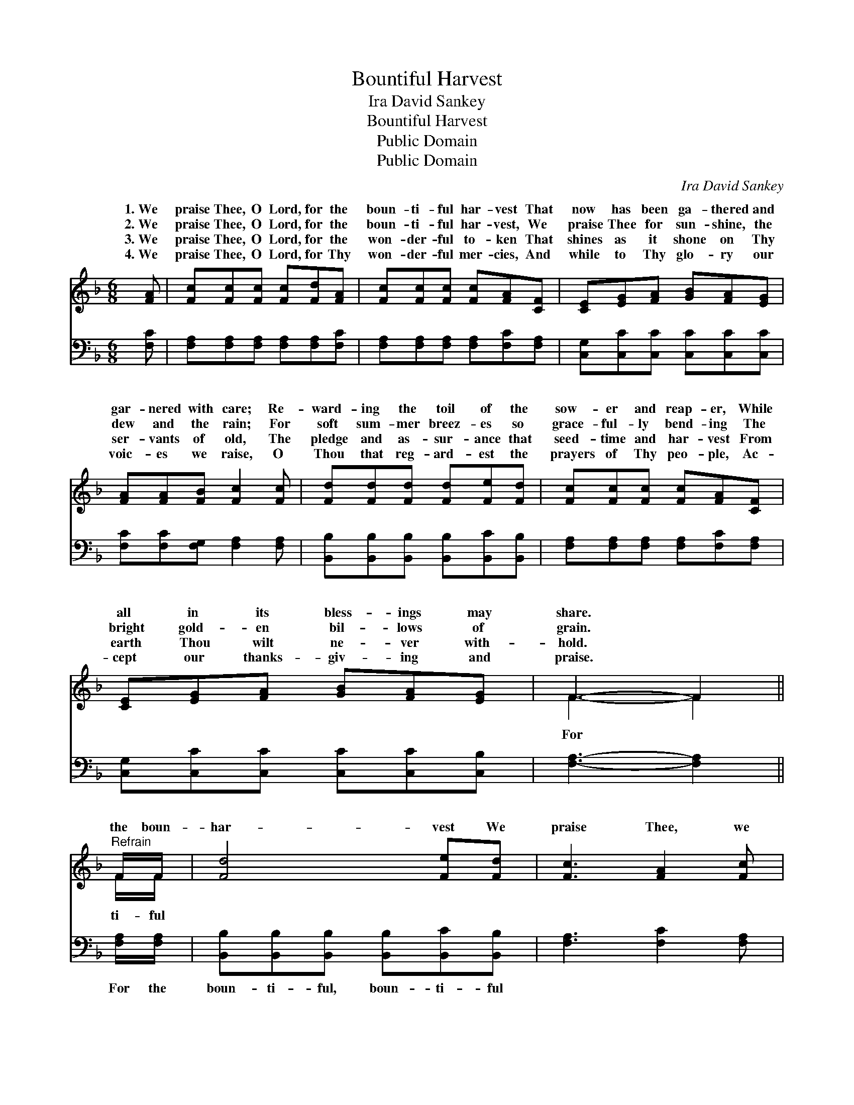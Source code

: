 X:1
T:Bountiful Harvest
T:Ira David Sankey
T:Bountiful Harvest
T:Public Domain
T:Public Domain
C:Ira David Sankey
Z:Public Domain
%%score ( 1 2 ) ( 3 4 )
L:1/8
M:6/8
K:F
V:1 treble 
V:2 treble 
V:3 bass 
V:4 bass 
V:1
 [FA] | [Fc][Fc][Fc] [Fc][Fd][FA] | [Fc][Fc][Fc] [Fc][FA][CF] | [CE][EG][FA] [GB][FA][EG] | %4
w: 1.~We|praise Thee, O Lord, for the|boun- ti- ful har- vest That|now has been ga- thered and|
w: 2.~We|praise Thee, O Lord, for the|boun- ti- ful har- vest, We|praise Thee for sun- shine, the|
w: 3.~We|praise Thee, O Lord, for the|won- der- ful to- ken That|shines as it shone on Thy|
w: 4.~We|praise Thee, O Lord, for Thy|won- der- ful mer- cies, And|while to Thy glo- ry our|
 [FA][FA][FB] [Fc]2 [Fc] | [Fd][Fd][Fd] [Fd][Fe][Fd] | [Fc][Fc][Fc] [Fc][FA][CF] | %7
w: gar- nered with care; Re-|ward- ing the toil of the|sow- er and reap- er, While|
w: dew and the rain; For|soft sum- mer breez- es so|grace- ful- ly bend- ing The|
w: ser- vants of old, The|pledge and as- sur- ance that|seed- time and har- vest From|
w: voic- es we raise, O|Thou that reg- ard- est the|prayers of Thy peo- ple, Ac-|
 [CE][EG][FA] [GB][FA][EG] | F3- F2 ||"^Refrain" F/F/ | [Fd]4 [Fe][Fd] | [Fc]3 [FA]2 [Fc] | %12
w: all in its bless- ings may|share. *||||
w: bright gold- en bil- lows of|grain. *|the boun-|har- vest We|praise Thee, we|
w: earth Thou wilt ne- ver with-|hold. *||||
w: cept our thanks- giv- ing and|praise. *||||
 [Ec][EG][FA] [GB][Ac][GB] | [FA][FA][FB] [Fc]2 [Fc]/[Fc]/ | [Fd]4 [Fe][Ff] | [Af]3 [Fc]2 [Fd] | %16
w: ||||
w: thank Thee and bless Thee, O|Lord: For the boun- ti- ful|har- vest We|praise Thee and|
w: ||||
w: ||||
 [Fc][FA][FB] [FA][EA][EG] | F3- F2 |] %18
w: ||
w: bless Thee, O Lord. * *||
w: ||
w: ||
V:2
 x | x6 | x6 | x6 | x6 | x6 | x6 | x6 | F3- F2 || F/F/ | x6 | x6 | x6 | x6 | x6 | x6 | x6 | %17
w: |||||||||||||||||
w: ||||||||For *|ti- ful||||||||
 F3- F2 |] %18
w: |
w: |
V:3
 [F,C] | [F,A,][F,A,][F,A,] [F,A,][F,A,][F,C] | [F,A,][F,A,][F,A,] [F,A,][F,C][F,A,] | %3
w: ~|~ ~ ~ ~ ~ ~|~ ~ ~ ~ ~ ~|
 [C,G,][C,C][C,C] [C,C][C,C][C,C] | [F,C][F,C][F,G,] [F,A,]2 [F,A,] | %5
w: ~ ~ ~ ~ ~ ~|~ ~ ~ ~ ~|
 [B,,B,][B,,B,][B,,B,] [B,,B,][B,,C][B,,B,] | [F,A,][F,A,][F,A,] [F,A,][F,C][F,A,] | %7
w: ~ ~ ~ ~ ~ ~|~ ~ ~ ~ ~ ~|
 [C,G,][C,C][C,C] [C,C][C,C][C,B,] | [F,A,]3- [F,A,]2 || [F,A,]/[F,A,]/ | %10
w: ~ ~ ~ ~ ~ ~|~ *|For the|
 [B,,B,][B,,B,][B,,B,] [B,,B,][B,,C][B,,B,] | [F,A,]3 [F,C]2 [F,A,] | %12
w: boun- ti- ful, boun- ti- ful|~ ~ ~|
 [C,G,][C,C][C,C] [C,C][C,C][C,C] | [F,C][F,C][F,G,] [F,A,]2 [F,A,]/[F,A,]/ | %14
w: ~ ~ ~ ~ ~ ~|~ ~ ~ ~ ~ ~|
 [B,,B,][B,,B,][B,,B,] B,[B,C][B,D] | [F,C]3 [F,A,]2 [B,,B,] | [B,,A,][C,C][C,D] [C,C][C,C][C,B,] | %17
w: boun- ti- ful, boun- ti- ful|||
 [F,A,]3- [F,A,]2 |] %18
w: |
V:4
 x | x6 | x6 | x6 | x6 | x6 | x6 | x6 | x5 || x | x6 | x6 | x6 | x6 | x3 B, x2 | x6 | x6 | x5 |] %18

